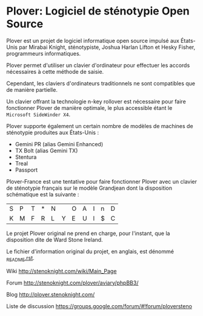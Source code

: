 * Plover: Logiciel de sténotypie Open Source

Plover est un projet de logiciel informatique open source impulsé aux
États-Unis par Mirabai Knight, sténotypiste, Joshua Harlan Lifton et
Hesky Fisher, programmeurs informatiques.

Plover permet d'utiliser un clavier d'ordinateur pour
effectuer les accords nécessaires à cette méthode de saisie.

Cependant, les claviers d'ordinateurs traditionnels ne sont
compatibles que de manière partielle.

Un clavier offrant la technologie n-key rollover est nécessaire pour
faire fonctionner Plover de manière optimale, le plus accessible
étant le ~Microsoft SideWinder X4~.

Plover supporte également un certain nombre de modèles de machines de
sténotypie produites aux États-Unis :

- Gemini PR (alias Gemini Enhanced)
- TX Bolt (alias Gemini TX)
- Stentura
- Treal
- Passport

Plover-France est une tentative pour faire fonctionner Plover avec un
clavier de sténotypie français sur le modèle Grandjean dont la
disposition schématique est la suivante :

| S | P | T | * | N |   | O | A | I | n | D |
| K | M | F | R | L | Y | E | U | l | $ | C |

Le projet Plover original ne prend en charge, pour l'instant, que la
disposition dite de Ward Stone Ireland.

Le fichier d'information original du projet, en anglais, est dénommé
[[https://github.com/azizyemloul/plover-france/blob/master/_README.rst][_README.rst]].


Wiki http://stenoknight.com/wiki/Main_Page

Forum http://stenoknight.com/plover/aviary/phpBB3/

Blog http://plover.stenoknight.com/

Liste de discussion https://groups.google.com/forum/#!forum/ploversteno


#  LocalWords:  Plover Mirabai Knight Joshua Harlan Lifton Hesky PR
#  LocalWords:  Fisher n-key rollover README.rst Stentura Gemini TX
#  LocalWords:  Enhanced Bolt Treal Passport Plover-France Grandjean

